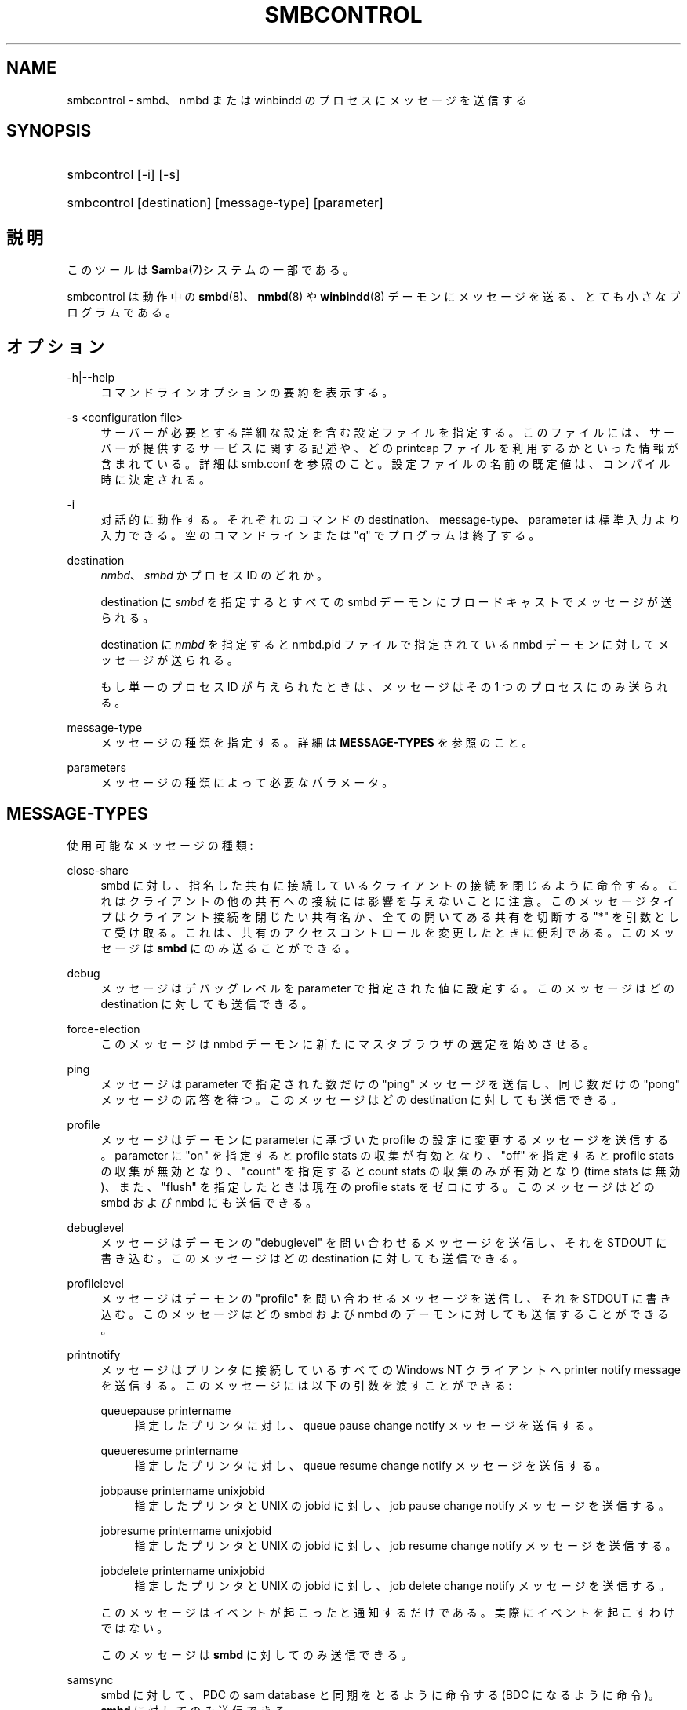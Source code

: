 '\" t
.\"     Title: smbcontrol
.\"    Author: [FIXME: author] [see http://docbook.sf.net/el/author]
.\" Generator: DocBook XSL Stylesheets v1.75.2 <http://docbook.sf.net/>
.\"      Date: 03/20/2010
.\"    Manual: ユーザコマンド
.\"    Source: Samba 3.2
.\"  Language: English
.\"
.TH "SMBCONTROL" "1" "03/20/2010" "Samba 3\&.2" "ユーザコマンド"
.\" -----------------------------------------------------------------
.\" * set default formatting
.\" -----------------------------------------------------------------
.\" disable hyphenation
.nh
.\" disable justification (adjust text to left margin only)
.ad l
.\" -----------------------------------------------------------------
.\" * MAIN CONTENT STARTS HERE *
.\" -----------------------------------------------------------------
.SH "NAME"
smbcontrol \- smbd、nmbd または winbindd のプロセスにメッセージを送信する
.SH "SYNOPSIS"
.HP \w'\ 'u
smbcontrol [\-i] [\-s]
.HP \w'\ 'u
smbcontrol [destination] [message\-type] [parameter]
.SH "説明"
.PP
このツールは
\fBSamba\fR(7)システムの一部である。
.PP
smbcontrol
は動作中の
\fBsmbd\fR(8)、\fBnmbd\fR(8)
や
\fBwinbindd\fR(8)
デーモンにメッセージを送る、 とても小さなプログラムである。
.SH "オプション"
.PP
\-h|\-\-help
.RS 4
コマンドラインオプションの要約を表示する。
.RE
.PP
\-s <configuration file>
.RS 4
サーバーが必要とする詳細な設定を含む設定ファイルを 指定する。このファイルには、サーバーが提供するサービスに関する記述や、 どの printcap ファイルを利用するかといった情報が含まれている。詳細は
smb\&.conf
を参照のこと。設定ファイルの名前の既定値は、コンパイル時 に決定される。
.RE
.PP
\-i
.RS 4
対話的に動作する。それぞれのコマンドの destination、message\-type、parameter は標準入力より入力できる。 空のコマンドラインまたは "q" でプログラムは終了する。
.RE
.PP
destination
.RS 4
\fInmbd\fR、
\fIsmbd\fR
かプロセス ID のどれか。
.sp
destination に
\fIsmbd\fR
を指定すると すべての smbd デーモンにブロードキャストでメッセージが送られる。
.sp
destination に
\fInmbd\fR
を指定すると
nmbd\&.pid
ファイルで指定されている nmbd デーモンに対してメッセージが送られる。
.sp
もし単一のプロセス ID が与えられたときは、メッセージは その 1 つのプロセスにのみ送られる。
.RE
.PP
message\-type
.RS 4
メッセージの種類を指定する。詳細は
\fBMESSAGE\-TYPES\fR
を参照のこと。
.RE
.PP
parameters
.RS 4
メッセージの種類によって必要なパラメータ。
.RE
.SH "MESSAGE-TYPES"
.PP
使用可能なメッセージの種類:
.PP
close\-share
.RS 4
smbd に対し、指名した共有に接続しているクライアントの 接続を閉じるように命令する。これはクライアントの他の共有への接続には 影響を与えないことに注意。このメッセージタイプはクライアント接続を 閉じたい共有名か、全ての開いてある共有を切断する "*" を引数として 受け取る。これは、共有のアクセスコントロールを変更したときに便利である。 このメッセージは
\fBsmbd\fR
にのみ送ることができる。
.RE
.PP
debug
.RS 4
メッセージはデバッグレベルを parameter で指定された値に設定する。このメッセージはどの destination に対しても送信できる。
.RE
.PP
force\-election
.RS 4
このメッセージは
nmbd
デーモンに新たにマスタブラウザの選定を始めさせる。
.RE
.PP
ping
.RS 4
メッセージは parameter で指定された数だけの "ping" メッセージを送信し、同じ数だけの "pong" メッセージの応答を待つ。 このメッセージはどの destination に対しても 送信できる。
.RE
.PP
profile
.RS 4
メッセージはデーモンに parameter に基づいた profile の設定に変更するメッセージを送信する。 parameter に "on" を指定すると profile stats の収集が有効となり、"off" を指定すると profile stats の収集が無効となり、"count" を指定すると count stats の収集のみが 有効となり (time stats は無効)、また、"flush" を指定したときは現在の profile stats をゼロにする。 このメッセージはどの smbd および nmbd にも送信できる。
.RE
.PP
debuglevel
.RS 4
メッセージはデーモンの "debuglevel" を問い合わせる メッセージを送信し、それを STDOUT に書き込む。このメッセージはどの destination に対しても送信できる。
.RE
.PP
profilelevel
.RS 4
メッセージはデーモンの "profile" を問い合わせる メッセージを送信し、それを STDOUT に書き込む。このメッセージはどの smbd および nmbd のデーモンに対しても送信することができる。
.RE
.PP
printnotify
.RS 4
メッセージはプリンタに接続しているすべての Windows NT クライアントへ printer notify message を送信する。このメッセージには 以下の引数を渡すことができる:
.PP
queuepause printername
.RS 4
指定したプリンタに対し、queue pause change notify メッセージを送信する。
.RE
.PP
queueresume printername
.RS 4
指定したプリンタに対し、queue resume change notify メッセージを送信する。
.RE
.PP
jobpause printername unixjobid
.RS 4
指定したプリンタと UNIX の jobid に対し、job pause change notify メッセージを送信する。
.RE
.PP
jobresume printername unixjobid
.RS 4
指定したプリンタと UNIX の jobid に対し、job resume change notify メッセージを送信する。
.RE
.PP
jobdelete printername unixjobid
.RS 4
指定したプリンタと UNIX の jobid に対し、job delete change notify メッセージを送信する。
.RE
.sp
このメッセージはイベントが起こったと通知するだけである。 実際にイベントを起こすわけではない。
.sp
このメッセージは
\fBsmbd\fR
に対してのみ 送信できる。
.RE
.PP
samsync
.RS 4
smbd に対して、PDC の sam database と同期をとるように 命令する (BDC になるように命令)。\fBsmbd\fR
に対してのみ送信できる。
.if n \{\
.sp
.\}
.RS 4
.it 1 an-trap
.nr an-no-space-flag 1
.nr an-break-flag 1
.br
.ps +1
\fBNote\fR
.ps -1
.br
現在未実装。
.sp .5v
.RE
.RE
.PP
samrepl
.RS 4
sam の replication メッセージを順次送信する。
\fBsmbd\fR
に対してのみ送信できる。 手動で使用してはいけない。
.RE
.PP
dmalloc\-mark
.RS 4
dmalloc のマークをセットする。smbd と nmbd の両方に対して送信することができる。Samba の dmalloc サポートが有効になった状態でビルドされた場合にのみ使用できる。
.RE
.PP
dmalloc\-log\-changed
.RS 4
dmalloc\-mark によってマークされた時点以降で、変更のあったポインタを ダンプする。smbd と nmbd の両方に対して送信することができる。 Samba の dmalloc サポートが有効になった状態でビルドされた場合にのみ 使用できる。
.RE
.PP
shutdown
.RS 4
指定されたデーモンを落とすことができる。 smbd と nmbd の両方に対して送信することができる。
.RE
.PP
pool\-usage
.RS 4
指定されたデーモン/プロセスの talloc(pool) memory usage を、人間に読み取り可能な状態で表示する。smbd と nmbd の両方に 対して使用できる。
.RE
.PP
drvupgrade
.RS 4
特定のドライバを使用しているプリンタのクライアントに 対し、ローカルのドライバをアップデートするように強制する。 smbd に対してのみ送信することができる。
.RE
.PP
reload\-config
.RS 4
デーモンに smb\&.conf 設定ファイルの再読み込みを 強制させる。\fBsmbd\fR、\fBnmbd\fR
か
\fBwinbindd\fR
に対して送信することができる。
.RE
.SH "バージョン"
.PP
このマニュアルページは Samba 3 用である。
.SH "関連項目"
.PP
\fBnmbd\fR(8)
and
\fBsmbd\fR(8)\&.
.SH "著者"
.PP
オリジナルの Samba ソフトウェアと関連ユーティリティは、 Andrew Tridgellによって作成された。 現在 Samba は、Samba Team によって Linux カーネルの 開発と同様に、オープンソースプロジェクトとして 開発されている。
.PP
オリジナルのSambaマニュアルは、Karl Auer によって執筆された。 マニュアルのソースは Jeremy Allison によって YODL 形式に変換され、 Samba 2\&.0 リリース用に更新された。 (YODL はオープンソース・ソフトウエアの優れた作品である
ftp://ftp\&.icce\&.rug\&.nl/pub/unix/
より入手可能。) Samba 2\&.2 における DocBook形式への変換は Gerald Carter によって行なわれた。Samba 3\&.0 における DocBook XML 4\&.2 形式への変換は Alexander Bokovoy によって行われた。
.SH "日本語訳"
.PP
このマニュアルページは Samba 3\&.2\&.4\-3\&.2\&.15 対応のものである。
.PP
このドキュメントの Samba 3\&.2\&.4\-3\&.2\&.15 対応の翻訳は
.sp
.RS 4
.ie n \{\
\h'-04'\(bu\h'+03'\c
.\}
.el \{\
.sp -1
.IP \(bu 2.3
.\}
はせがわ ようすけ
.RE
.sp
.RS 4
.ie n \{\
\h'-04'\(bu\h'+03'\c
.\}
.el \{\
.sp -1
.IP \(bu 2.3
.\}
山田 史朗 (shiro@miraclelinux\&.com)
.sp
.RE
によって行なわれた。
